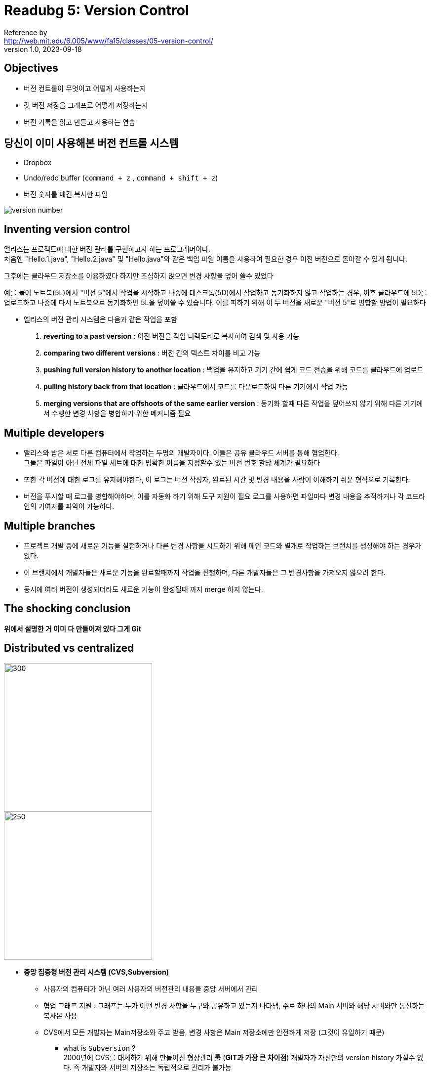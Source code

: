 = Readubg 5: Version Control
Reference by <http://web.mit.edu/6.005/www/fa15/classes/05-version-control/>
v1.0, 2023-09-18

== Objectives
* 버전 컨트롤이 무엇이고 어떻게 사용하는지
* 깃 버전 저장을 그래프로 어떻게 저장하는지
* 버전 기록을 읽고 만들고 사용하는 연습

== 당신이 이미 사용해본 버전 컨트롤 시스템
* Dropbox
* Undo/redo buffer (`command + z` , `command + shift + z`)
* 버전 숫자를 매긴 복사한 파일

image::https://theorydb.github.io/assets/img/fun/final-real.jpg[version number]

== Inventing version control

앨리스는 프로젝트에 대한 버전 관리를 구현하고자 하는 프로그래머이다. +
처음엔 "Hello.1.java", "Hello.2.java" 및 "Hello.java"와 같은 백업 파일 이름을 사용하여 필요한 경우 이전 버전으로 돌아갈 수 있게 됩니다. +

그후에는 클라우드 저장소를 이용하였다 하지만 조심하지 않으면 변경 사항을 덮어 쓸수 있었다 +

예를 들어 노트북(5L)에서 "버전 5"에서 작업을 시작하고 나중에 데스크톱(5D)에서 작업하고 동기화하지 않고 작업하는 경우, 이후 클라우드에 5D를 업로드하고 나중에 다시 노트북으로 동기화하면 5L을 덮어쓸 수 있습니다. 이를 피하기 위해 이 두 버전을 새로운 "버전 5"로 병합할 방법이 필요하다

* 엘리스의 버전 관리 시스템은 다음과 같은 작업을 포함

. **reverting to a past version** : 이전 버전을 작업 디렉토리로 복사하여 검색 및 사용 가능
. **comparing two different versions** : 버전 간의 텍스트 차이를 비교 가능
. **pushing full version history to another location** : 백업을 유지하고 기기 간에 쉽게 코드 전송을 위해 코드를 클라우드에 업로드
. **pulling history back from that location** : 클라우드에서 코드를 다운로드하여 다른 기기에서 작업 가능
. **merging versions that are offshoots of the same earlier version** : 동기화 할때 다른 작업을 덮어쓰지 않기 위해 다른 기기에서 수행한 변경 사항을 병합하기 위한 메커니즘 필요

== Multiple developers

* 앨리스와 밥은 서로 다른 컴퓨터에서 작업하는 두명의 개발자이다. 이들은 공유 클라우드 서버를 통해 협업한다. +
그들은 파일이 아닌 전체 파일 세트에 대한 명확한 이름을 지정할수 있는 버전 번호 할당 체계가 필요하다

* 또한 각 버전에 대한 로그를 유지해야한다, 이 로그는 버전 작성자, 완료된 시간 및 변경 내용을 사람이 이해하기 쉬운 형식으로 기록한다.

* 버전을 푸시할 때 로그를 병합해야하며, 이를 자동화 하기 위해 도구 지원이 필요 로그를 사용하면 파일마다 변경 내용을 추적하거나 각 코드라인의 기여자를 파악이 가능하다.

== Multiple branches

* 프로젝트 개발 중에 새로운 기능을 실험하거나 다른 변경 사항을 시도하기 위해 메인 코드와 별개로 작업하는 ``브랜치``를 생성해야 하는 경우가 있다. 
* 이 브랜치에서 개발자들은 새로운 기능을 완료할때까지 작업을 진행하며, 다른 개발자들은 그 변경사항을 가져오지 않으려 한다.

* 동시에 여러 버전이 생성되더라도 새로운 기능이 완성될때 까지 merge 하지 않는다.

== The shocking conclusion

**위에서 설명한 거 이미 다 만들어져 있다 그게 Git**

== Distributed vs centralized

image::https://velog.velcdn.com/post-images/shson/0f16f0e0-45aa-11ea-b25f-55693821869c/image.png[300,300]

image::https://velog.velcdn.com/post-images/shson/8b030810-45aa-11ea-b25f-55693821869c/image.png[250,300]

* **중앙 집중형 버전 관리 시스템 (CVS,Subversion)**

** 사용자의 컴퓨터가 아닌 여러 사용자의 버전관리 내용을 중앙 서버에서 관리

** 협업 그래프 지원 : 그래프는 누가 어떤 변경 사항을 누구와 공유하고 있는지 나타냄, 주로 하나의 Main 서버와 해당 서버와만 통신하는 복사본 사용

** CVS에서 모든 개발자는 Main저장소와 주고 받음, 변경 사항은 Main 저장소에만 안전하게 저장 (그것이 유일하기 때문)

*** what is ``Subversion`` ? +
2000년에 CVS를 대체하기 위해 만들어진 형상관리 툴
(**GIT과 가장 큰 차이점**) 개발자가 자신만의 version history 가질수 없다. 즉 개발자와 서버의 저장소는 독립적으로 관리가 불가능

* **분산 버전 관리 시스템**

** 중앙에서 관리하고 있던 모든 이력을 가진 저장소 전체를 복사하여 사용자의 컴퓨터로 가져와 사용한다.

** remote 저장소가 존재, 대표적으로 ``git``

== Version control terminology
* ``Repository(저장소)``: 프로젝트의 버전을 저장하는 로컬 또는 remote 저장 공간

* ``working Copy(작업 복사본)``: 프로젝트의 로컬 및 편집 가능한 복사본

* ``File(파일)``: 프로젝트 내의 단일 파일, 버전 관리 시스템에서는 각 파일의 변경 내용을 추적

* ``Version 또는 Revision``: 특정 시점에서 프로젝트 내용을 기록, 각 버전은 프로젝트의 특정 상태

* ``change 또는 diff``: 두개 버전 사이의 차이를 나타낸다. 이것은 어떤 파일이 변경 되었는지와 변경 내용의 세부 정보 포함

* ``Head``: 현재 버전을 가르킴 현재 작업중인 프로젝트의 상태를 의미, 헤드는 가장 최근의 변경 사항을 포함

== Features of a version control system

* ``Reliable(신뢰성)``: 필요한 만큼 오랫동안 버전을 보존하고 백업을 지원

* ``Multiple files(다중 파일 지원)``: 단일 파일이 아닌 프로젝트 전체의 버전을 추적

* ``Meaningful versions(의미 있는 버전)``: 변경 내용과 변경 이유를 기록 (이해를 위해)

* ``Revert(복구)``: 이전 버전을 전체 또는 일부로 복원가능

* ``Compare versions``: 두 버전을 비교하여 변경 내용을 확인 가능

* ``Review history``: 프로젝트 전체 또는 개별 파일에 대한 이력을 확인 가능

* ``Not just for code``: 코드 뿐 아니라 텍스트,이미지 등 다양한 유형의 파일 지원

* ``Merge``: 공통 이전 버전에서 분기된 버전을 결합

* ``Track responsibility``: 어떤 개발자가 어떤 변경을 수행 했는지, 코드의 어떤 부분이 수정되었는지 추적

* ``Work in parallel(병렬 작업)``: 한 프로그래머가 일정 기간 동안 혼자 작업할수 있도록 해야한다.(버전 관리 유지하며)

* ``Work-in-progress``: 여러 프로그래머가 완료되지 않은 작업을 공유하고 다른 작업을 방해하지 않도록 해야한다

== Git

* ``Git``? 컴퓨터의 파일의 변화를 추적하고 여러 사람들 사이에서 그 파일을 조정하는 버전관리 시스템

* Git의 Command Line 사용할것이다. command line은 강력하기에 널리 사용한다.

== Copy an object graph with `git clone`

* `git clone` 명령을 사용해 Athena(어떤 프로젝트나 과제가 저장되어 있는 서버)에서 프로젝트의 객체 그래프를 로컬 컴퓨터로 복사하는 과정

. ``git clone``명령을 사용해 원격 저장소의 객체 그래프를 로컬 머신으로 복사. 이과정은 비어있는 로컬 디렉토리(``ps0``)을 만들고 그안에 `.git` 디렉토리 생성

image::http://web.mit.edu/6.005/www/fa15/classes/05-version-control/figures/hello-git-clone-0.png[]

. **객체 그래프** ? 실제 Git 버전 관리 시스템의 저장소, 커밋, 브랜치, 파일 등에 대한 정보 포함하는 구조체

image::http://web.mit.edu/6.005/www/fa15/classes/05-version-control/figures/hello-git-clone-1.png[]

. ``git checkout``명령을 사용해 현재 main 브랜치의 최신 버전을 작업 디렉토리로 가져옴 

image::http://web.mit.edu/6.005/www/fa15/classes/05-version-control/figures/hello-git-clone-2.png[]

즉 `git clone` 을 통해 로컬 머신으로 프로젝트의 객체 그래프를 복사하고, 이를 작업 디렉토리로 가져와서 현재 프로젝트 버전을 편집 및 수정할 수 있게 된다.

----
* b0b54b3 (HEAD, origin/master, origin/HEAD, master) Greeting in Java
*   3e62e60 Merge
|\  
| * 6400936 Greeting in Scheme
* | 82e049e Greeting in Ruby
|/  
* 1255f4e Change the greeting
* 41c4b8f Initial commit
----

* 비순환 그래프(DAG) : 방향성이 있어야하며, 그래프상 cycle이 존재 하지 않는다 +
즉 어느 한 지점에서 출발하여 다시 그 지점으로 돌아올 수 없다.

* Git 프로젝트의 히스토리 그래프는 커밋의 연속으로 구성 +
각 커밋은 파일 스냅샷을 가지고 있으며, 부모 커밋과의 관계이다 +
브랜치는 커밋을 가리키는 이름이며, HEAD는 현재 작업중인 브랜치와 커밋을 가르킨다.

== What else is in the object graph?

* Git 객체 그래프는 프로젝트의 스냅샷을 효율적으로 저장하고 관리하기 위한 구조를 가지고있으며, +
파일 공유와 로그데이터를 포함하고 있습니다. +
Git은 변경 사항을 효과적으로 저장하면서 중복을 피하고 데이터를 공유한다

* **revision** ? 특정 Git object를 가리키는 표현식 ``HEAD~2``, ``master``, ``a8dd808db6d87a1d809b1a223e08ab69602b2d3a``, ``HEAD:test.txt`` 등이 모두 “**revision**”이다.   

image::http://web.mit.edu/6.005/www/fa15/classes/05-version-control/figures/hello-git-history-trees.png[]

== Add to the object graph with `git commit`

* 새로운 커밋을 Git 히스토리 그래프에 추가하는 과정

. 작업 디렉토리 수정: 먼저 작업 디렉토리에서 프로젝트 파일을 수정

. 변경 사항 스테이징: 수정한 파일 또는 새로 생성한 파일을 스테이징 영역에 추가. `git add` 명령어를 사용해 변경 사항을 스테이징
** Staging Area : 커밋을 준비하는 단계로, 커밋될 변경 사항을 일시적으로 모아놓는 곳

. 커밋 생성: 스테이징 영역에 추가한 변경 사항을 사용해 새로운 커밋 생성 (커밋 메시지도 입력 가능)

== Sequences, trees, and graphs

[source, git]
----
⋮
*   commit 82e049e248c63289b8a935ce71b130a74dc04152
|   Author: Ben Bitdiddle <ben.bitdiddle@example.com>
|   Greeting in Ruby
|     
| * commit 64009369c5ab93492931ad07962ee81bda921ded
|/  Author: Alyssa P. Hacker <alyssa.p.hacker@example.com>
|   Greeting in Scheme
|  
* commit 1255f4e4a5836501c022deb337fda3f8800b02e4
| Author: Max Goldman <maxg@mit.edu>
| Change the greeting
⋮
// after merge
⋮
*   commit 3e62e60a7b4a0c262cd8eb4308ac3e5a1e94d839
|\  Author: Max Goldman <maxg@mit.edu>
| | Merge
| |   
* | commit 82e049e248c63289b8a935ce71b130a74dc04152
| | Author: Ben Bitdiddle <ben.bitdiddle@example.com>
| | Greeting in Ruby
| |   
| * commit 64009369c5ab93492931ad07962ee81bda921ded
|/  Author: Alyssa P. Hacker <alyssa.p.hacker@example.com>
|   Greeting in Scheme
|  
* commit 1255f4e4a5836501c022deb337fda3f8800b02e4
| Author: Max Goldman <maxg@mit.edu>
| Change the greeting
⋮
----

* 독립적인 작업의 경우 히스토리는 일련의 연속적인 커밋으로 나타남
* 동시에 작업을 수행하는 경우에는 branch형태로 나뉠 수 있으며, 분기가 합쳐져 history가 그래프 형태로 나탑니다.
* Git에서 이러한 변경 사항을 관리하고 merge하는 방법은 다른 사용자 및 저장소 간에 히스토리를 공유하는 방법을 이해해야 한다.

== Send& receive object graphs with ``git push``&``git pull``

. 히스토리 공유: 다른 개발자 또는 원격 저장소와 변경 사항을 공유하려면  주로 ``git remote add`` +
원격 저장소에 있는 변경 사항을 가져오려면 ``git pull`` +
원격 저장소에서 변경 사항을 가져올 때 ``git fetch`` +
로컬 변경 사항을 원격 저장소로 업로드하려면 ``git push`` 

. 병합:서로 다른 브랜치 또는 다른 커밋 히스토리에서 변경 사항을 병합하려면 ``git merge``

. 리베이스: 또 다른 방법으로는 변경 사항을 병합하는 대신 리베이스(``rebase``)를 사용. +
리베이스는 커밋 히스토리를 변경하고 다른 브랜치의 변경 사항을 현재 브랜치에 적용하는 과정을 의미합니다.


== Merging

두 명의 개발자, Alyssa와 Ben이 동시에 같은 프로젝트를 수정하려고 합니다. 그런데 이러한 수정은 각자의 로컬 저장소에서 발생하며, 이러한 수정이 서로 충돌하지 않을 때 Git은 이를 자동으로 병합합니다.

. Alyssa는 hello.scm 파일을 만들고 커밋했습니다.
. Ben은 동시에 hello.rb 파일을 만들고 커밋했습니다.

이제 Alyssa가 자신의 변경 사항을 원격 서버(Athena)에 푸시합니다. 그런데 이때 Ben이 자신의 변경 사항을 푸시하려고 하면 거부됩니다. 왜냐하면 두 개의 변경 사항이 충돌하기 때문입니다.

따라서 Ben은 Alyssa의 변경 사항을 자신의 변경 사항과 병합해야 합니다. 이를 위해 Ben은 Athena에서 Alyssa의 변경 사항을 가져와서 두 변경 사항을 하나로 병합하는 새로운 커밋을 만듭니다.

그 결과적으로 두 개발자의 변경 사항은 한 프로젝트로 합쳐지고, 이제 Ben은 변경 사항을 푸시할 수 있습니다. Alyssa는 이후에 Ben의 변경 사항을 가져올 수 있습니다.

이러한 병합 작업을 Git은 자동으로 수행할 수 있지만, 때로는 두 개발자가 같은 파일의 같은 부분을 수정한 경우에는 수동으로 충돌을 해결해야 합니다.

== Why do commits look like diffs?

* **diff** ? Git 커밋 , git이 저장 및 성능 측면에서 효율적으로 설계되어서 커밋마다 전체 프로젝트의 완전한 스냅샷을 저장하는 대신 +
현재 상태와 이전 커밋 간의 차이점만 저장 이러한 차이점을 diff , fetch 라고함

* 예를들어 파일을 약간 수정하면 Git은 파일 전체를 다시 저장하는 대신 추가, 수정 또는 삭제된 라인만 저장

[source, git]
----
$ git show 1255f4e
commit 1255f4e4a5836501c022deb337fda3f8800b02e4
Author: Max Goldman <maxg@mit.edu>
Date:   Mon Sep 14 14:58:40 2015 -0400

    Change the greeting

diff --git a/hello.txt b/hello.txt
index c1106ab..3462165 100644
--- a/hello.txt
+++ b/hello.txt
@@ -1 +1 @@
-Hello, version control!
+Hello again, version control!
----

* 특정 커밋에선 재난 복구와 같은 상황에서 전체 프로젝트를 볼수 있다.

[source, git]
----
$ git show 3e62e60:
tree 3e62e60:

hello.rb
hello.scm
hello.txt


$ git show 3e62e60:hello.scm
(display "Hello, version control!")
----

== Version control and the big three

* 버전 관리는 코드 안전성을 강화하고 코드 이해도를 높이며 +
프로젝트를 변경에 대응할 수 있도록 하는데 필요한 도구와 관행을 제공 +
협업을 촉진하고 문제를 식별하고 해결하며 코드 진화의 역사를 명확하게 유지
